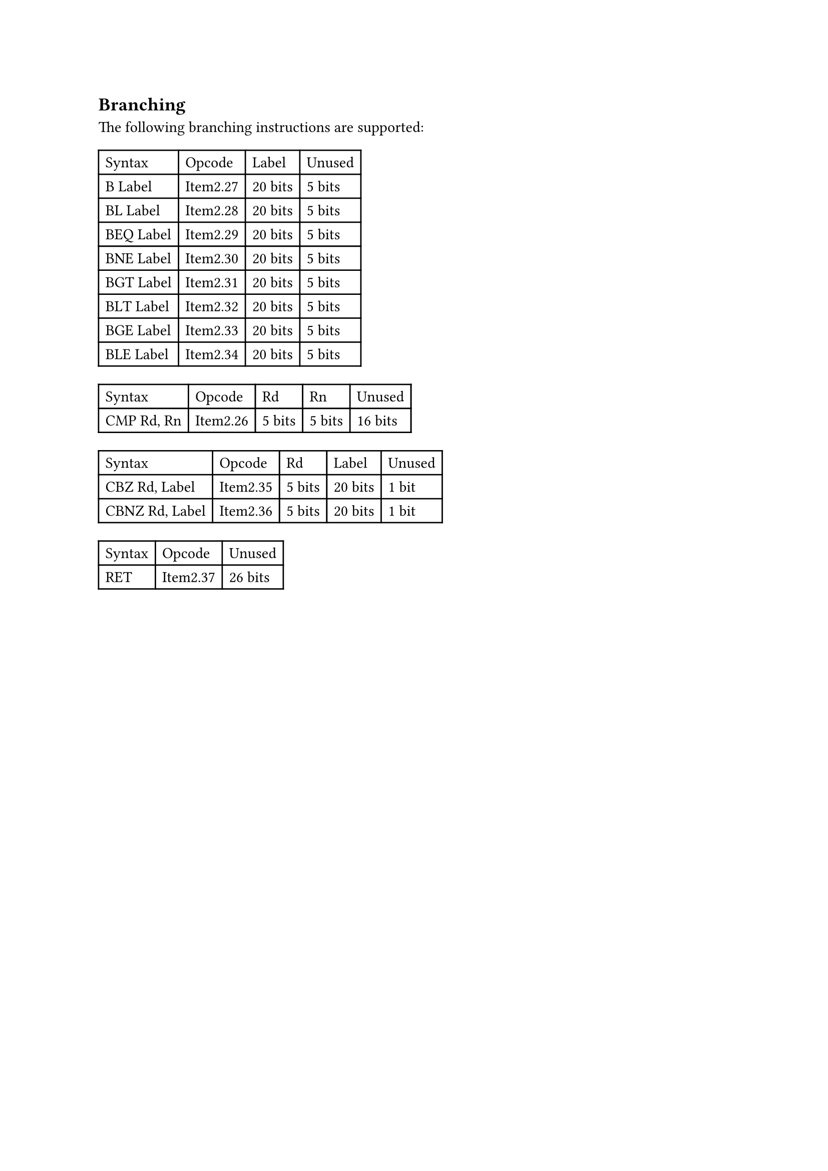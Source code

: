 == Branching

The following branching instructions are supported:

#table(
  columns: 4,
  table.header(
    [Syntax],
    [Opcode],
    [Label],
    [Unused],
  ),
  [B Label],
  [Item2.27],
  [20 bits],
  [5 bits],
  [BL Label],
  [Item2.28],
  [20 bits],
  [5 bits],
  [BEQ Label],
  [Item2.29],
  [20 bits],
  [5 bits],
  [BNE Label],
  [Item2.30],
  [20 bits],
  [5 bits],
  [BGT Label],
  [Item2.31],
  [20 bits],
  [5 bits],
  [BLT Label],
  [Item2.32],
  [20 bits],
  [5 bits],
  [BGE Label],
  [Item2.33],
  [20 bits],
  [5 bits],
  [BLE Label],
  [Item2.34],
  [20 bits],
  [5 bits],
)

#table(
  columns: 5,
  table.header(
    [Syntax],
    [Opcode],
    [Rd],
    [Rn],
    [Unused],
  ),
  [CMP Rd, Rn],
  [Item2.26],
  [5 bits],
  [5 bits],
  [16 bits],
)

#table(
  columns: 5,
  table.header(
    [Syntax],
    [Opcode],
    [Rd],
    [Label],
    [Unused],
  ),
  [CBZ Rd, Label],
  [Item2.35],
  [5 bits],
  [20 bits],
  [1 bit],
  [CBNZ Rd, Label],
  [Item2.36],
  [5 bits],
  [20 bits],
  [1 bit],
)

#table(
  columns: 3,
  table.header(
    [Syntax],
    [Opcode],
    [Unused],
  ),
  [RET],
  [Item2.37],
  [26 bits],
)
